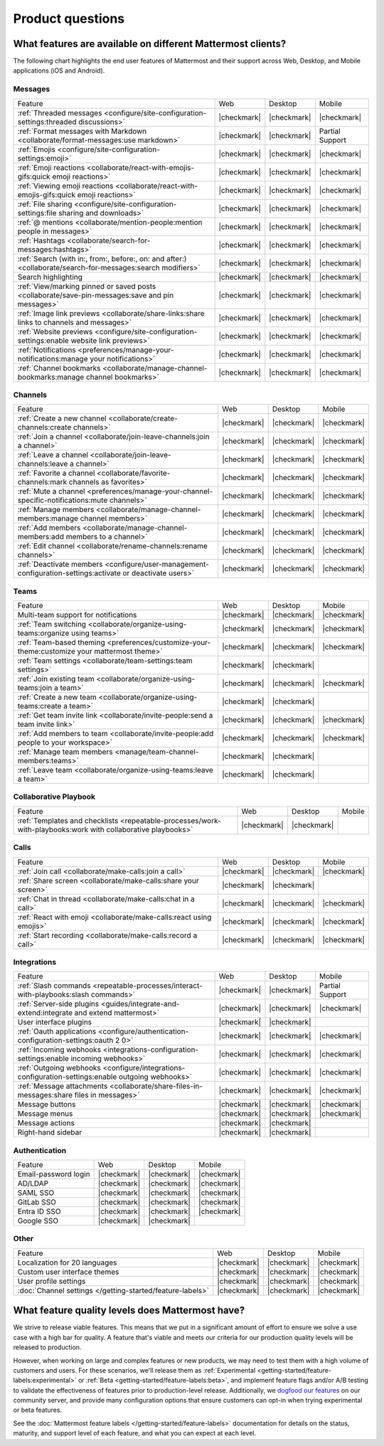 Product questions
=================

What features are available on different Mattermost clients?
------------------------------------------------------------

The following chart highlights the end user features of Mattermost and their support across Web, Desktop, and Mobile applications (iOS and Android).

Messages
~~~~~~~~
+-------------------------------------------------------------------------------------------------------------+-------------+-------------+-----------------+
|                                                   Feature                                                   |     Web     |   Desktop   |      Mobile     |
+-------------------------------------------------------------------------------------------------------------+-------------+-------------+-----------------+
| :ref:`Threaded messages <configure/site-configuration-settings:threaded discussions>`                       | |checkmark| | |checkmark| | |checkmark|     |
+-------------------------------------------------------------------------------------------------------------+-------------+-------------+-----------------+
| :ref:`Format messages with Markdown <collaborate/format-messages:use markdown>`                             | |checkmark| | |checkmark| | Partial Support |
+-------------------------------------------------------------------------------------------------------------+-------------+-------------+-----------------+
| :ref:`Emojis <configure/site-configuration-settings:emoji>`                                                 | |checkmark| | |checkmark| | |checkmark|     |
+-------------------------------------------------------------------------------------------------------------+-------------+-------------+-----------------+
| :ref:`Emoji reactions <collaborate/react-with-emojis-gifs:quick emoji reactions>`                           | |checkmark| | |checkmark| | |checkmark|     |
+-------------------------------------------------------------------------------------------------------------+-------------+-------------+-----------------+
| :ref:`Viewing emoji reactions <collaborate/react-with-emojis-gifs:quick emoji reactions>`                   | |checkmark| | |checkmark| | |checkmark|     |
+-------------------------------------------------------------------------------------------------------------+-------------+-------------+-----------------+
| :ref:`File sharing <configure/site-configuration-settings:file sharing and downloads>`                      | |checkmark| | |checkmark| | |checkmark|     |
+-------------------------------------------------------------------------------------------------------------+-------------+-------------+-----------------+
| :ref:`@ mentions <collaborate/mention-people:mention people in messages>`                                   | |checkmark| | |checkmark| | |checkmark|     |
+-------------------------------------------------------------------------------------------------------------+-------------+-------------+-----------------+
| :ref:`Hashtags <collaborate/search-for-messages:hashtags>`                                                  | |checkmark| | |checkmark| | |checkmark|     |
+-------------------------------------------------------------------------------------------------------------+-------------+-------------+-----------------+
| :ref:`Search (with in:, from:, before:, on: and after:) <collaborate/search-for-messages:search modifiers>` | |checkmark| | |checkmark| | |checkmark|     |
+-------------------------------------------------------------------------------------------------------------+-------------+-------------+-----------------+
| Search highlighting                                                                                         | |checkmark| | |checkmark| | |checkmark|     |
+-------------------------------------------------------------------------------------------------------------+-------------+-------------+-----------------+
| :ref:`View/marking pinned or saved posts <collaborate/save-pin-messages:save and pin messages>`             | |checkmark| | |checkmark| | |checkmark|     |
+-------------------------------------------------------------------------------------------------------------+-------------+-------------+-----------------+
| :ref:`Image link previews <collaborate/share-links:share links to channels and messages>`                   | |checkmark| | |checkmark| | |checkmark|     |
+-------------------------------------------------------------------------------------------------------------+-------------+-------------+-----------------+
| :ref:`Website previews <configure/site-configuration-settings:enable website link previews>`                | |checkmark| | |checkmark| | |checkmark|     |
+-------------------------------------------------------------------------------------------------------------+-------------+-------------+-----------------+
| :ref:`Notifications <preferences/manage-your-notifications:manage your notifications>`                      | |checkmark| | |checkmark| | |checkmark|     |
+-------------------------------------------------------------------------------------------------------------+-------------+-------------+-----------------+
| :ref:`Channel bookmarks <collaborate/manage-channel-bookmarks:manage channel bookmarks>`                    | |checkmark| | |checkmark| | |checkmark|     |
+-------------------------------------------------------------------------------------------------------------+-------------+-------------+-----------------+

Channels
~~~~~~~~
+----------------------------------------------------------------------------------------------------------+-------------+-------------+-------------+
|                                                 Feature                                                  |     Web     |   Desktop   |    Mobile   |
+----------------------------------------------------------------------------------------------------------+-------------+-------------+-------------+
| :ref:`Create a new channel <collaborate/create-channels:create channels>`                                | |checkmark| | |checkmark| | |checkmark| |
+----------------------------------------------------------------------------------------------------------+-------------+-------------+-------------+
| :ref:`Join a channel <collaborate/join-leave-channels:join a channel>`                                   | |checkmark| | |checkmark| | |checkmark| |
+----------------------------------------------------------------------------------------------------------+-------------+-------------+-------------+
| :ref:`Leave a channel <collaborate/join-leave-channels:leave a channel>`                                 | |checkmark| | |checkmark| | |checkmark| |
+----------------------------------------------------------------------------------------------------------+-------------+-------------+-------------+
| :ref:`Favorite a channel <collaborate/favorite-channels:mark channels as favorites>`                     | |checkmark| | |checkmark| | |checkmark| |
+----------------------------------------------------------------------------------------------------------+-------------+-------------+-------------+
| :ref:`Mute a channel <preferences/manage-your-channel-specific-notifications:mute channels>`             | |checkmark| | |checkmark| | |checkmark| |
+----------------------------------------------------------------------------------------------------------+-------------+-------------+-------------+
| :ref:`Manage members <collaborate/manage-channel-members:manage channel members>`                        | |checkmark| | |checkmark| | |checkmark| |
+----------------------------------------------------------------------------------------------------------+-------------+-------------+-------------+
| :ref:`Add members <collaborate/manage-channel-members:add members to a channel>`                         | |checkmark| | |checkmark| | |checkmark| |
+----------------------------------------------------------------------------------------------------------+-------------+-------------+-------------+
| :ref:`Edit channel <collaborate/rename-channels:rename channels>`                                        | |checkmark| | |checkmark| | |checkmark| |
+----------------------------------------------------------------------------------------------------------+-------------+-------------+-------------+
| :ref:`Deactivate members <configure/user-management-configuration-settings:activate or deactivate users>`| |checkmark| | |checkmark| | |checkmark| |
+----------------------------------------------------------------------------------------------------------+-------------+-------------+-------------+

Teams
~~~~~
+----------------------------------------------------------------------------------------------+-------------+-------------+-------------+
|                                            Feature                                           |     Web     |   Desktop   |    Mobile   |
+----------------------------------------------------------------------------------------------+-------------+-------------+-------------+
| Multi-team support for notifications                                                         | |checkmark| | |checkmark| | |checkmark| |
+----------------------------------------------------------------------------------------------+-------------+-------------+-------------+
| :ref:`Team switching <collaborate/organize-using-teams:organize using teams>`                | |checkmark| | |checkmark| | |checkmark| |
+----------------------------------------------------------------------------------------------+-------------+-------------+-------------+
| :ref:`Team-based theming <preferences/customize-your-theme:customize your mattermost theme>` | |checkmark| | |checkmark| | |checkmark| |
+----------------------------------------------------------------------------------------------+-------------+-------------+-------------+
| :ref:`Team settings <collaborate/team-settings:team settings>`                               | |checkmark| | |checkmark| |             |
+----------------------------------------------------------------------------------------------+-------------+-------------+-------------+
| :ref:`Join existing team <collaborate/organize-using-teams:join a team>`                     | |checkmark| | |checkmark| | |checkmark| |
+----------------------------------------------------------------------------------------------+-------------+-------------+-------------+
| :ref:`Create a new team <collaborate/organize-using-teams:create a team>`                    | |checkmark| | |checkmark| |             |
+----------------------------------------------------------------------------------------------+-------------+-------------+-------------+
| :ref:`Get team invite link <collaborate/invite-people:send a team invite link>`              | |checkmark| | |checkmark| | |checkmark| |
+----------------------------------------------------------------------------------------------+-------------+-------------+-------------+
| :ref:`Add members to team <collaborate/invite-people:add people to your workspace>`          | |checkmark| | |checkmark| | |checkmark| |
+----------------------------------------------------------------------------------------------+-------------+-------------+-------------+
| :ref:`Manage team members <manage/team-channel-members:teams>`                               | |checkmark| | |checkmark| |             |
+----------------------------------------------------------------------------------------------+-------------+-------------+-------------+
| :ref:`Leave team <collaborate/organize-using-teams:leave a team>`                            | |checkmark| | |checkmark| |             |
+----------------------------------------------------------------------------------------------+-------------+-------------+-------------+

Collaborative Playbook
~~~~~~~~~~~~~~~~~~~~~~
+---------------------------------------------------------------------------------------------------------------+-------------+-------------+--------+
|                                                          Feature                                              |      Web    |   Desktop   | Mobile |
+--------------------------+-------------+-------------+--------------------------------------------------------+-------------+-------------+--------+
| :ref:`Templates and checklists <repeatable-processes/work-with-playbooks:work with collaborative playbooks>`  | |checkmark| | |checkmark| |        |
+--------------------------+-------------+-------------+--------------------------------------------------------+-------------+-------------+--------+

Calls
~~~~~
+---------------------------------------------------------------------+-------------+-------------+-------------+
|                               Feature                               |     Web     |   Desktop   |    Mobile   |
+---------------------------------------------------------------------+-------------+-------------+-------------+
| :ref:`Join call <collaborate/make-calls:join a call>`               | |checkmark| | |checkmark| | |checkmark| |
+---------------------------------------------------------------------+-------------+-------------+-------------+
| :ref:`Share screen <collaborate/make-calls:share your screen>`      | |checkmark| | |checkmark| |             |
+---------------------------------------------------------------------+-------------+-------------+-------------+
| :ref:`Chat in thread <collaborate/make-calls:chat in a call>`       | |checkmark| | |checkmark| | |checkmark| |
+---------------------------------------------------------------------+-------------+-------------+-------------+
| :ref:`React with emoji <collaborate/make-calls:react using emojis>` | |checkmark| | |checkmark| | |checkmark| |
+---------------------------------------------------------------------+-------------+-------------+-------------+
| :ref:`Start recording <collaborate/make-calls:record a call>`       | |checkmark| | |checkmark| | |checkmark| |
+---------------------------------------------------------------------+-------------+-------------+-------------+

Integrations
~~~~~~~~~~~~
+---------------------------------------------------------------------------------------------------+-------------+-------------+-----------------+
|                                              Feature                                              |     Web     |   Desktop   |      Mobile     |
+---------------------------------------------------------------------------------------------------+-------------+-------------+-----------------+
| :ref:`Slash commands <repeatable-processes/interact-with-playbooks:slash commands>`               | |checkmark| | |checkmark| | Partial Support |
+---------------------------------------------------------------------------------------------------+-------------+-------------+-----------------+
| :ref:`Server-side plugins <guides/integrate-and-extend:integrate and extend mattermost>`          | |checkmark| | |checkmark| | |checkmark|     |
+---------------------------------------------------------------------------------------------------+-------------+-------------+-----------------+
| User interface plugins                                                                            | |checkmark| | |checkmark| |                 |
+---------------------------------------------------------------------------------------------------+-------------+-------------+-----------------+
| :ref:`Oauth applications <configure/authentication-configuration-settings:oauth 2 0>`             | |checkmark| | |checkmark| | |checkmark|     |
+---------------------------------------------------------------------------------------------------+-------------+-------------+-----------------+
| :ref:`Incoming webhooks <integrations-configuration-settings:enable incoming webhooks>`           | |checkmark| | |checkmark| | |checkmark|     |
+---------------------------------------------------------------------------------------------------+-------------+-------------+-----------------+
| :ref:`Outgoing webhooks <configure/integrations-configuration-settings:enable outgoing webhooks>` | |checkmark| | |checkmark| | |checkmark|     |
+---------------------------------------------------------------------------------------------------+-------------+-------------+-----------------+
| :ref:`Message attachments <collaborate/share-files-in-messages:share files in messages>`          | |checkmark| | |checkmark| | |checkmark|     |
+---------------------------------------------------------------------------------------------------+-------------+-------------+-----------------+
| Message buttons                                                                                   | |checkmark| | |checkmark| | |checkmark|     |
+---------------------------------------------------------------------------------------------------+-------------+-------------+-----------------+
| Message menus                                                                                     | |checkmark| | |checkmark| | |checkmark|     |
+---------------------------------------------------------------------------------------------------+-------------+-------------+-----------------+
| Message actions                                                                                   | |checkmark| | |checkmark| |                 |
+---------------------------------------------------------------------------------------------------+-------------+-------------+-----------------+
| Right-hand sidebar                                                                                | |checkmark| | |checkmark| |                 |
+---------------------------------------------------------------------------------------------------+-------------+-------------+-----------------+

Authentication
~~~~~~~~~~~~~~
+----------------------+-------------+-------------+-------------+
|        Feature       |     Web     |   Desktop   |    Mobile   |
+----------------------+-------------+-------------+-------------+
| Email-password login | |checkmark| | |checkmark| | |checkmark| |
+----------------------+-------------+-------------+-------------+
| AD/LDAP              | |checkmark| | |checkmark| | |checkmark| |
+----------------------+-------------+-------------+-------------+
| SAML SSO             | |checkmark| | |checkmark| | |checkmark| |
+----------------------+-------------+-------------+-------------+
| GitLab SSO           | |checkmark| | |checkmark| | |checkmark| |
+----------------------+-------------+-------------+-------------+
| Entra ID SSO         | |checkmark| | |checkmark| | |checkmark| |
+----------------------+-------------+-------------+-------------+
| Google SSO           | |checkmark| | |checkmark| |             |
+----------------------+-------------+-------------+-------------+

Other
~~~~~
+------------------------------------------------------------+-------------+-------------+-------------+
|                           Feature                          |     Web     |   Desktop   |    Mobile   |
+------------------------------------------------------------+-------------+-------------+-------------+
| Localization for 20 languages                              | |checkmark| | |checkmark| | |checkmark| |
+------------------------------------------------------------+-------------+-------------+-------------+
| Custom user interface themes                               | |checkmark| | |checkmark| | |checkmark| |
+------------------------------------------------------------+-------------+-------------+-------------+
| User profile settings                                      | |checkmark| | |checkmark| | |checkmark| |
+------------------------------------------------------------+-------------+-------------+-------------+
| :doc:`Channel settings </getting-started/feature-labels>`  | |checkmark| | |checkmark| | |checkmark| |
+------------------------------------------------------------+-------------+-------------+-------------+

What feature quality levels does Mattermost have?
--------------------------------------------------

We strive to release viable features. This means that we put in a significant amount of effort to ensure we solve a use case with a high bar for quality. A feature that's viable and meets our criteria for our production quality levels will be released to production.

However, when working on large and complex features or new products, we may need to test them with a high volume of customers and users. For these scenarios, we'll release them as :ref:`Experimental <getting-started/feature-labels:experimental>` or :ref:`Beta <getting-started/feature-labels:beta>`, and implement feature flags and/or A/B testing to validate the effectiveness of features prior to production-level release. Additionally, we `dogfood our features <https://en.wikipedia.org/wiki/Eating_your_own_dog_food>`_ on our community server, and provide many configuration options that ensure customers can opt-in when trying experimental or beta features.

See the :doc:`Mattermost feature labels </getting-started/feature-labels>` documentation for details on the status, maturity, and support level of each feature, and what you can expect at each level.

